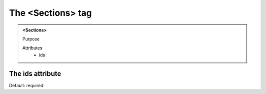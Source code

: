 ==================
The <Sections> tag
==================
   
.. admonition:: <Sections>
   
   Purpose

   Attributes
      - ids


The ids attribute
-----------------

Default: required
